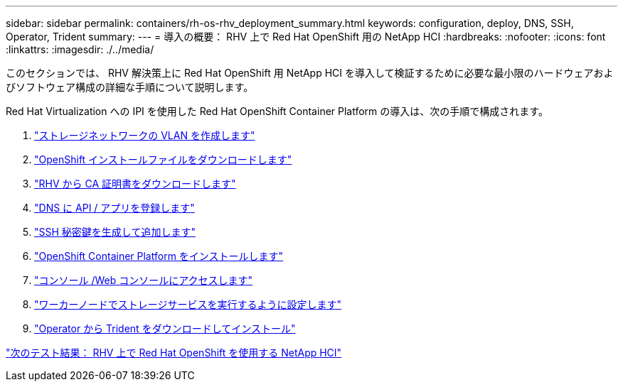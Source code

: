 ---
sidebar: sidebar 
permalink: containers/rh-os-rhv_deployment_summary.html 
keywords: configuration, deploy, DNS, SSH, Operator, Trident 
summary:  
---
= 導入の概要： RHV 上で Red Hat OpenShift 用の NetApp HCI
:hardbreaks:
:nofooter: 
:icons: font
:linkattrs: 
:imagesdir: ./../media/


[role="lead"]
このセクションでは、 RHV 解決策上に Red Hat OpenShift 用 NetApp HCI を導入して検証するために必要な最小限のハードウェアおよびソフトウェア構成の詳細な手順について説明します。

Red Hat Virtualization への IPI を使用した Red Hat OpenShift Container Platform の導入は、次の手順で構成されます。

. link:./rh-os-rhv-1._create_storage_network_vlan.html["ストレージネットワークの VLAN を作成します"]
. link:./rh-os-rhv-2._download_openshift_installation_files.html["OpenShift インストールファイルをダウンロードします"]
. link:./rh-os-rhv-3._download_ca_certificate_from_rhv.html["RHV から CA 証明書をダウンロードします"]
. link:./rh-os-rhv-4._register_api_apps_in_dns.html["DNS に API / アプリを登録します"]
. link:./rh-os-rhv-5._generate_and_add_ssh_private_key.html["SSH 秘密鍵を生成して追加します"]
. link:./rh-os-rhv-6._install_openshift_container_platform.html["OpenShift Container Platform をインストールします"]
. link:./rh-os-rhv-7._access_console_web_console.html["コンソール /Web コンソールにアクセスします"]
. link:./rh-os-rhv-8._configure_worker_nodes_to_run_storage_services.html["ワーカーノードでストレージサービスを実行するように設定します"]
. link:./rh-os-rhv-9._download_and_install_netapp_trident.html["Operator から Trident をダウンロードしてインストール"]


link:rh-os-rhv_validation_results.html["次のテスト結果： RHV 上で Red Hat OpenShift を使用する NetApp HCI"]
